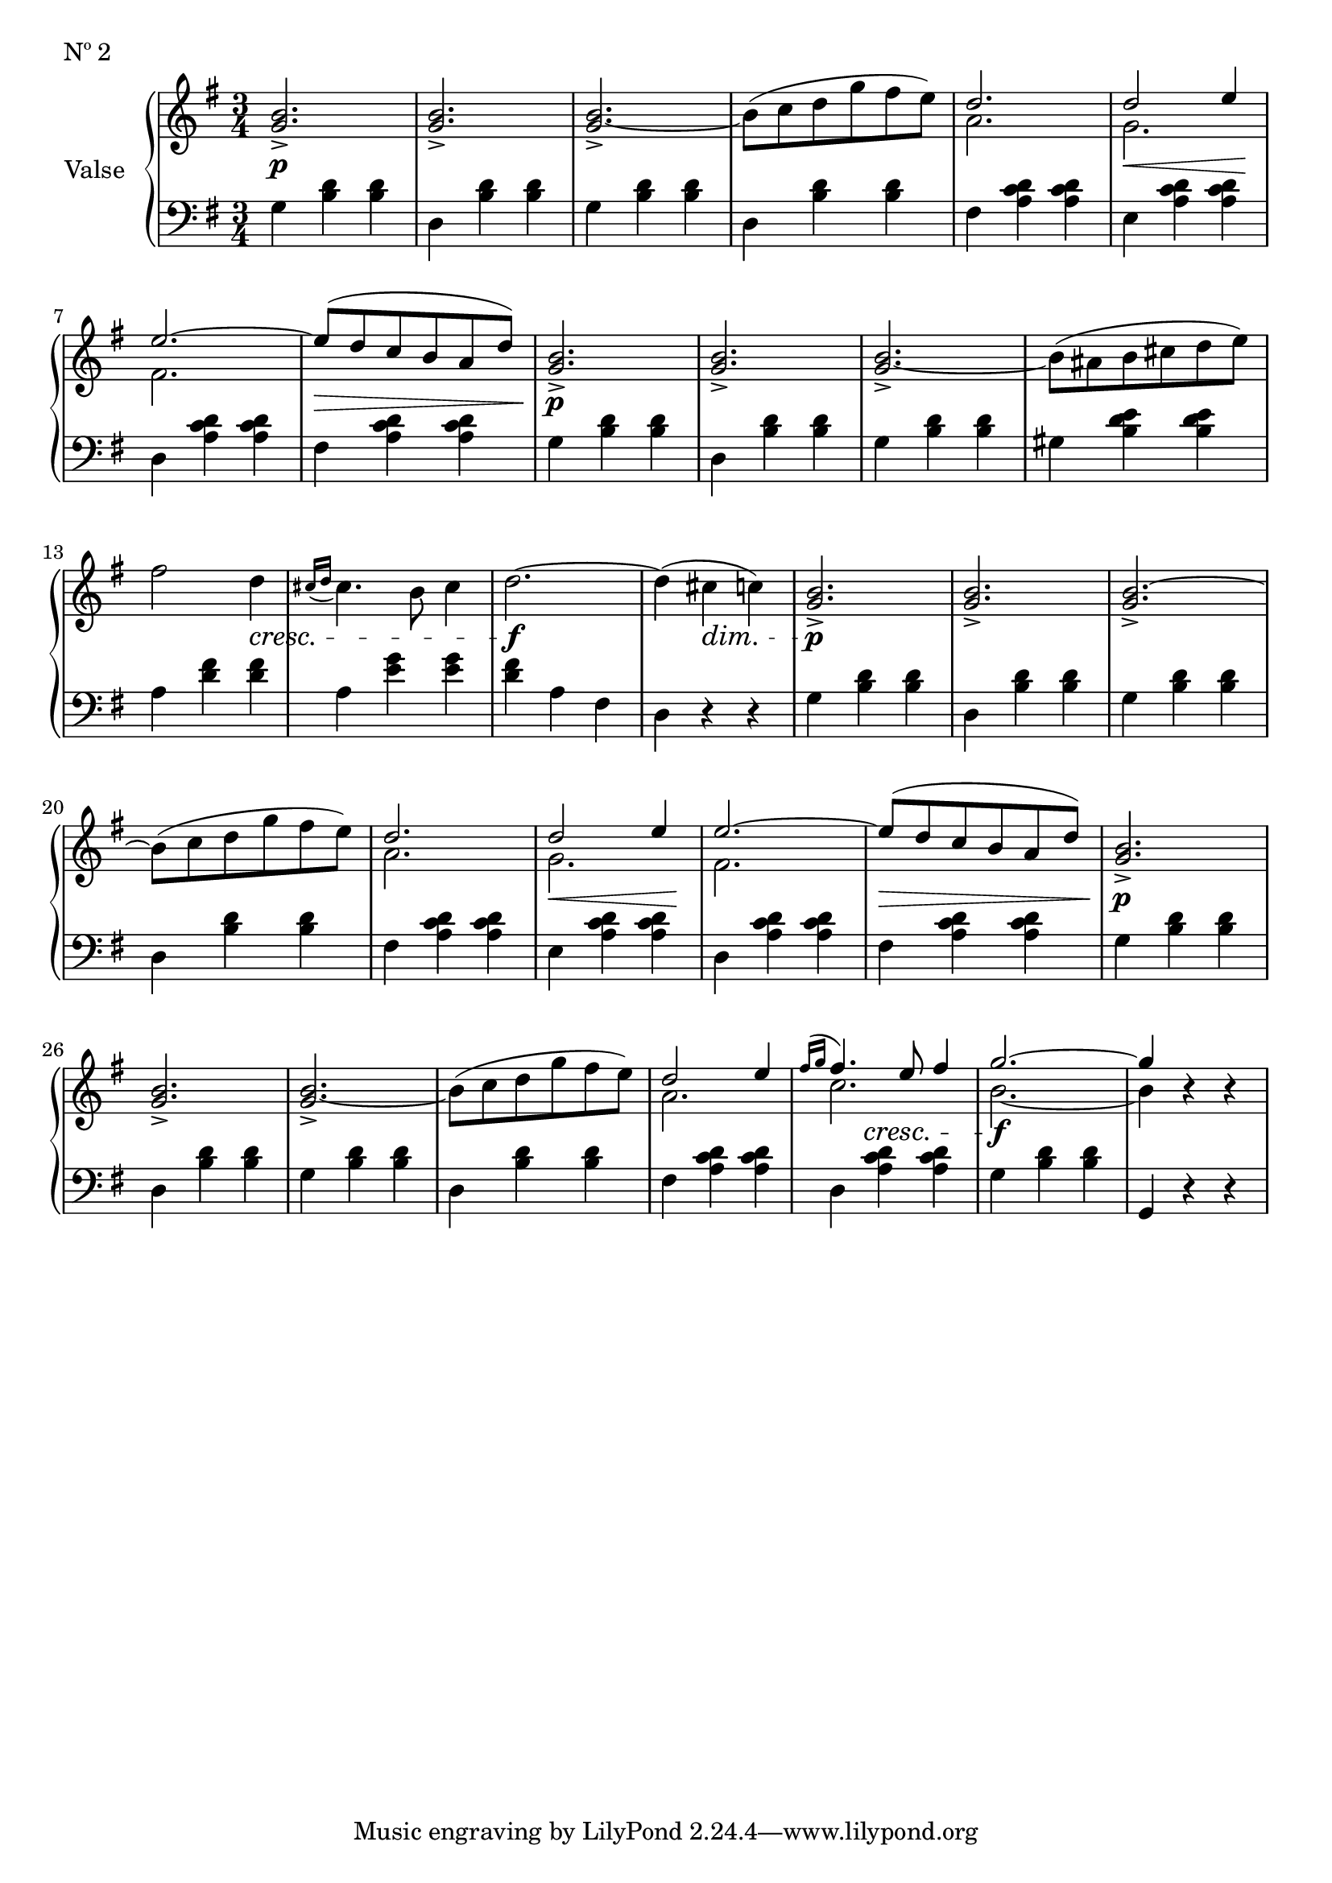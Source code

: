 

secondValseUpper = \relative c'' {
  \clef treble
  \key g \major
  \time 3/4
  <g b>2._> | q_> | q_> ~ | b8[( c d g fis e)] | 
  <<
    { \voiceOne d2. | d2 e4 | e2. ~ | e8[( d c b a d)]}
    \new Voice {
      \voiceTwo a2. | g | fis2. | s2. 
    }
  >> \oneVoice <g b>2._> | q_> | q_> ~ | b8[( ais b cis d e)] | fis2 d4 |

  % P 1 L 3
  \acciaccatura { cis16[ d] } cis4. b8 cis4 | d2. ~ | d4( cis c!) |
  <g b>2._>|q_>|q_>~|b8[( c d g fis e)] |

  % P 1 L 4
  <<
  { \voiceOne d2. | d2 e4 | e2. ~ | e8[( d c b a d)]}
    \new Voice {
      \voiceTwo a2. | g | fis2. | s2. 
    }
  >> \oneVoice <g b>2._> | q_> | q_> ~ |

  % P 1 L 5
  b8^([ c d g fis e)] |
  <<
    {\voiceOne d2 e4 | \acciaccatura {fis16[ g]} fis4. e8 fis4 | g2. ~| g4 }
    \new Voice {
      \voiceTwo a,2.|c2. | b2. ~ |b4 
    }
  >> \oneVoice r4 r

}

secondValseLower = \relative c' {
  \clef bass
  \key g \major
  \time 3/4

  % P 1 L 1
  g4 <b d> q|d, <b' d> q|g <b d> q|d, <b' d> q|fis <a c d> q|e <a c d> q|

  % P 1 L 2
  d, <a' c d> q|fis <a c d> q|g <b d> q|d, <b' d> q|g <b d> q|gis <b d e> q|a <d fis> q|

  % P 1 L 3
  a <e' g> q|<d fis> a fis|d r r|g <b d> q|d, <b' d> q|g <b d> q|d, <b' d> q|

  % P 1 L 4 
  fis <a c d> q|e <a c d> q|d, <a' c d> q|fis <a c d> q|g <b d> q|d, <b' d> q|g <b d> q|

  % P 1 L 5
  d, <b' d> q|fis <a c d> q|d, <a' c d> q|g <b d> q|g, r r


}



%%%% DYNAMICS

secondValseDynamics = {
  s2.\p s2. s2. s2. s2. s8\< s2 s8\! 
  s2. s2.\> s2.\p s2. s2. s2. s2
  \set crescendoSpanner = #'text
  \set decrescendoSpanner = #'text
  \set crescendoText = \markup \italic "cresc."
  \set decrescendoText = \markup \italic "dim."
  s4\< s2. s2.\f s4 s4\> s4 s2.\p s2. s2. s2.
  \set crescendoSpanner = #'hairpin
  \set decrescendoSpanner = #'hairpin
  s2. s8\< s2 s8\! s2. s2.\> s2.\p s2. s2.
  \set crescendoSpanner = #'text
  \set crescendoText = \markup \italic "cresc."
  s2. s2. s4 s4\< s s2.\f s2.
}

\score {
  \new PianoStaff <<
    \set PianoStaff.instrumentName = "Valse"
    \new Staff = "upper" \secondValseUpper
    \new Dynamics = "Dynamics_pf" \secondValseDynamics
    \new Staff = "lower" \secondValseLower
  >>
  \layout { 
    \context {
      \Score
      \override SpacingSpanner.base-shortest-duration = #(ly:make-moment 1/12)
    }
    \set Score.doubleRepeatType = #":|.|:"
  }
  \header {
    piece = "Nº 2"
  }
}

